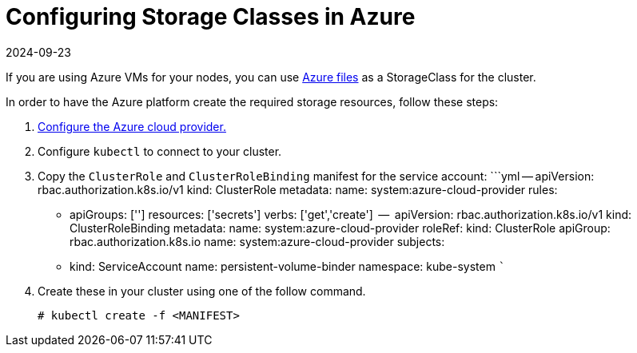 = Configuring Storage Classes in Azure
:page-languages: [en, zh]
:revdate: 2024-09-23
:page-revdate: {revdate}

If you are using Azure VMs for your nodes, you can use https://docs.microsoft.com/en-us/azure/aks/azure-files-dynamic-pv[Azure files] as a StorageClass for the cluster.

In order to have the Azure platform create the required storage resources, follow these steps:

. xref:cluster-deployment/set-up-cloud-providers/azure.adoc[Configure the Azure cloud provider.]
. Configure `kubectl` to connect to your cluster.
. Copy the `ClusterRole` and `ClusterRoleBinding` manifest for the service account:
  ```yml
  --
  apiVersion: rbac.authorization.k8s.io/v1
  kind: ClusterRole
  metadata:
    name: system:azure-cloud-provider
  rules:
 ** apiGroups: ['']
resources: ['secrets']
verbs:     ['get','create']
  --
  apiVersion: rbac.authorization.k8s.io/v1
  kind: ClusterRoleBinding
  metadata:
name: system:azure-cloud-provider
  roleRef:
kind: ClusterRole
apiGroup: rbac.authorization.k8s.io
name: system:azure-cloud-provider
  subjects:
 ** kind: ServiceAccount
name: persistent-volume-binder
namespace: kube-system
  ```
. Create these in your cluster using one of the follow command.
+
----
# kubectl create -f <MANIFEST>
----
